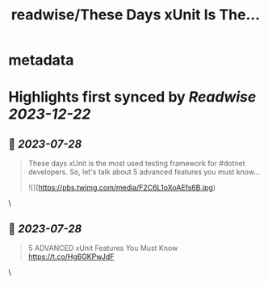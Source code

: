 :PROPERTIES:
:title: readwise/These Days xUnit Is The...
:END:


* metadata
:PROPERTIES:
:author: [[gsferreira on Twitter]]
:full-title: "These Days xUnit Is The..."
:category: [[tweets]]
:url: https://twitter.com/gsferreira/status/1684551381795966976
:image-url: https://pbs.twimg.com/profile_images/1658836981864882180/4R91bz1D.jpg
:END:

* Highlights first synced by [[Readwise]] [[2023-12-22]]
** 📌 [[2023-07-28]]
#+BEGIN_QUOTE
These days xUnit is the most used testing framework for #dotnet developers.
So, let's talk about 5 advanced features you must know... 

![](https://pbs.twimg.com/media/F2C6L1oXoAEfs6B.jpg) 
#+END_QUOTE\
** 📌 [[2023-07-28]]
#+BEGIN_QUOTE
5 ADVANCED xUnit Features You Must Know
https://t.co/Hg6GKPwJdF 
#+END_QUOTE\